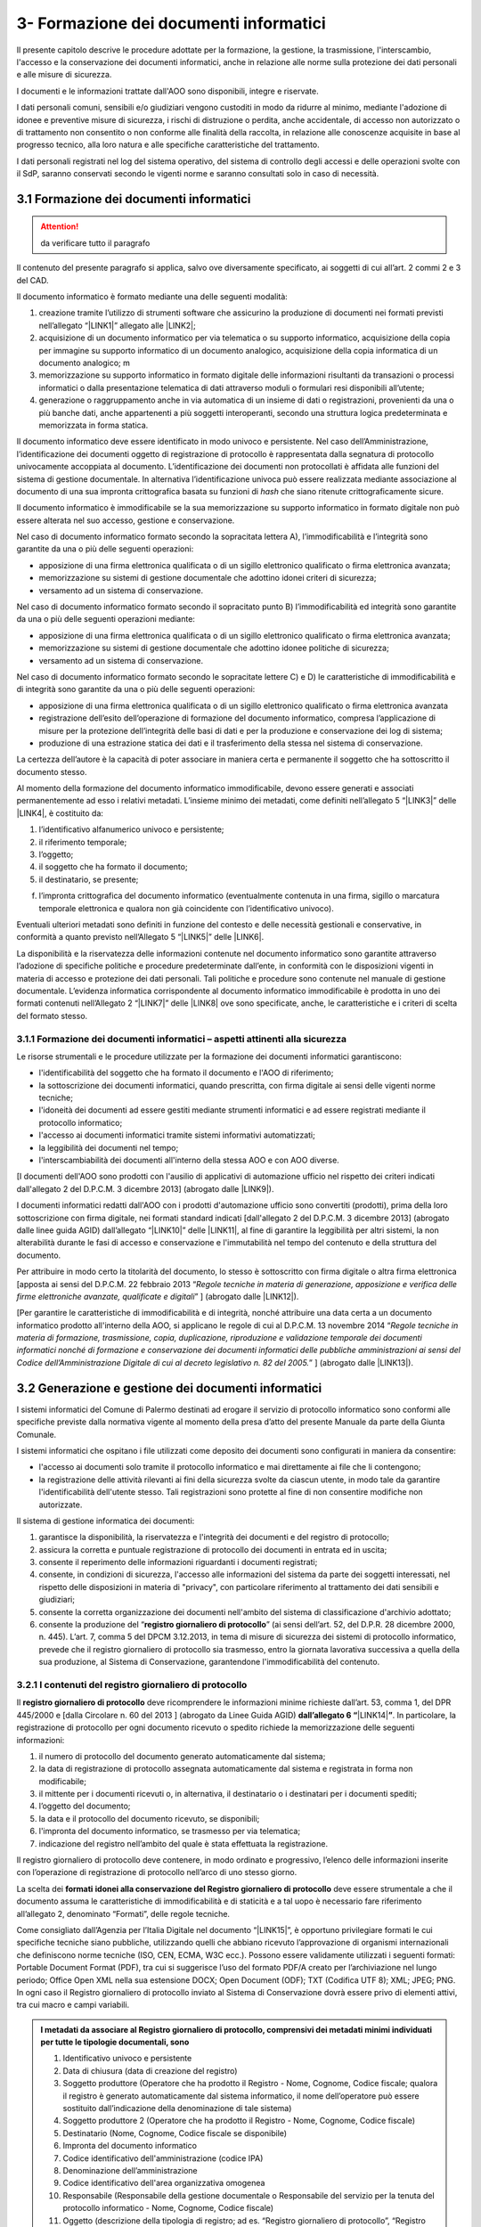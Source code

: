 
.. _h212a367a277835516b6e1e4c65a4e43:

3- Formazione dei documenti informatici 
****************************************

Il presente capitolo descrive le procedure adottate per la formazione, la gestione, la trasmissione, l'interscambio, l'accesso e la conservazione dei documenti informatici, anche in relazione alle norme sulla protezione dei dati personali e alle misure di sicurezza.

I documenti e le informazioni trattate dall'AOO sono disponibili, integre e riservate.

I dati personali comuni, sensibili e/o giudiziari vengono custoditi in modo da ridurre al minimo, mediante l'adozione di idonee e preventive misure di sicurezza, i rischi di distruzione o perdita, anche accidentale, di accesso non autorizzato o di trattamento non consentito o non conforme alle finalità della raccolta, in relazione alle conoscenze acquisite in base al progresso tecnico, alla loro natura e alle specifiche caratteristiche del trattamento. 

I dati personali registrati nel log del sistema operativo, del sistema di controllo degli accessi e delle operazioni svolte con il SdP, saranno conservati secondo le vigenti norme e saranno consultati solo in caso di necessità.

.. _h296b2d5d40656f102e3d2c1415164f6:

3.1 Formazione dei documenti informatici 
=========================================


..  Attention:: 

    da verificare tutto il paragrafo

Il contenuto del presente paragrafo si applica, salvo ove diversamente specificato, ai soggetti di cui all’art. 2 commi 2 e 3 del CAD.

Il documento informatico è formato mediante una delle seguenti modalità:

#. creazione tramite l’utilizzo di strumenti software che assicurino la produzione di documenti nei formati previsti nell’allegato “\ |LINK1|\ ” allegato alle \ |LINK2|\ ; 

#. acquisizione di un documento informatico per via telematica o su supporto informatico, acquisizione della copia per immagine su supporto informatico di un documento analogico, acquisizione della copia informatica di un documento analogico; m

#. memorizzazione su supporto informatico in formato digitale delle informazioni risultanti da transazioni o processi informatici o dalla presentazione telematica di dati attraverso moduli o formulari resi disponibili all’utente; 

#. generazione o raggruppamento anche in via automatica di un insieme di dati o registrazioni, provenienti da una o più banche dati, anche appartenenti a più soggetti interoperanti, secondo una struttura logica predeterminata e memorizzata in forma statica.

Il documento informatico deve essere identificato in modo univoco e persistente. Nel caso dell’Amministrazione, l’identificazione dei documenti oggetto di registrazione di protocollo è rappresentata dalla segnatura di protocollo univocamente accoppiata al documento. L’identificazione dei documenti non protocollati è affidata alle funzioni del sistema di gestione documentale. In alternativa l’identificazione univoca può essere realizzata mediante associazione al documento di una sua impronta crittografica basata su funzioni di \ |STYLE0|\  che siano ritenute crittograficamente sicure.

Il documento informatico è immodificabile se la sua memorizzazione su supporto informatico in formato digitale non può essere alterata nel suo accesso, gestione e conservazione.

Nel caso di documento informatico formato secondo la sopracitata lettera A), l’immodificabilità e l’integrità sono garantite da una o più delle seguenti operazioni:

* apposizione di una firma elettronica qualificata o di un sigillo elettronico qualificato o firma elettronica avanzata;

* memorizzazione su sistemi di gestione documentale che adottino idonei criteri di sicurezza;

* versamento ad un sistema di conservazione.

Nel caso di documento informatico formato secondo il sopracitato punto B)  l’immodificabilità ed integrità sono garantite da una o più delle seguenti operazioni mediante:

* apposizione di una firma elettronica qualificata o di un sigillo elettronico qualificato o firma elettronica avanzata;

* memorizzazione su sistemi di gestione documentale che adottino idonee politiche di sicurezza;

* versamento ad un sistema di conservazione.

Nel caso di documento informatico formato secondo le sopracitate lettere C) e D) le caratteristiche di immodificabilità e di integrità sono garantite da una o più delle seguenti operazioni:

* apposizione di una firma elettronica qualificata o di un sigillo elettronico qualificato o firma elettronica avanzata

* registrazione dell’esito dell’operazione di formazione del documento informatico, compresa l’applicazione di misure per la protezione dell’integrità delle basi di dati e per la produzione e conservazione dei log di sistema;

* produzione di una estrazione statica dei dati e il trasferimento della stessa nel sistema di conservazione.

La certezza dell’autore è la capacità di poter associare in maniera certa e permanente il soggetto che ha sottoscritto il documento stesso.

Al momento della formazione del documento informatico immodificabile, devono essere generati e associati permanentemente ad esso i relativi metadati. L’insieme minimo dei metadati, come definiti nell’allegato 5 “\ |LINK3|\ ”  delle \ |LINK4|\ , è costituito da:

#. l’identificativo alfanumerico univoco e persistente;

#. il riferimento temporale;

#. l’oggetto;

#. il soggetto che ha formato il documento;

#. il destinatario, se presente;

f) l’impronta crittografica del documento informatico (eventualmente contenuta in una firma, sigillo o marcatura temporale elettronica e qualora non già coincidente con l’identificativo univoco).

Eventuali ulteriori metadati sono definiti in funzione del contesto e delle necessità gestionali e conservative, in conformità a quanto previsto nell’Allegato  5 “\ |LINK5|\ ”  delle \ |LINK6|\ .

La disponibilità e la riservatezza delle informazioni contenute nel documento informatico sono garantite attraverso l’adozione di specifiche politiche e procedure predeterminate dall’ente, in conformità con le disposizioni vigenti in materia di accesso e protezione dei dati personali. Tali politiche e procedure sono contenute nel manuale di gestione documentale. L’evidenza informatica corrispondente al documento informatico immodificabile è prodotta in uno dei formati contenuti nell’Allegato 2 “\ |LINK7|\ ” delle \ |LINK8|\  ove sono specificate, anche, le caratteristiche e i criteri di scelta del formato stesso.

.. _h779303838426b4475523e3dd4d38:

3.1.1     Formazione dei documenti informatici – aspetti attinenti alla sicurezza
---------------------------------------------------------------------------------

Le risorse strumentali e le procedure utilizzate per la formazione dei documenti informatici garantiscono:

* l'identificabilità del soggetto che ha formato il documento e l'AOO di riferimento;

* la sottoscrizione dei documenti informatici, quando prescritta, con firma digitale ai sensi delle vigenti norme tecniche;

* l'idoneità dei documenti ad essere gestiti mediante strumenti informatici e ad essere registrati mediante il protocollo informatico;

* l'accesso ai documenti informatici tramite sistemi informativi automatizzati;

* la leggibilità dei documenti nel tempo;

* l'interscambiabilità dei documenti all'interno della stessa AOO e con AOO diverse.

[I documenti dell'AOO sono prodotti con l'ausilio di applicativi di automazione ufficio nel rispetto dei criteri indicati dall'allegato 2 del D.P.C.M. 3 dicembre 2013] (abrogato dalle \ |LINK9|\ ).

I documenti informatici redatti dall'AOO con i prodotti d'automazione ufficio sono convertiti (prodotti), prima della loro sottoscrizione con firma digitale, nei formati standard indicati [dall'allegato 2 del D.P.C.M. 3 dicembre 2013] (abrogato dalle linee guida AGID) dall’allegato “\ |LINK10|\ ” delle \ |LINK11|\ , al fine di garantire la leggibilità per altri sistemi, la non alterabilità durante le fasi di accesso e conservazione e l'immutabilità nel tempo del contenuto e della struttura del documento.

Per attribuire in modo certo la titolarità del documento, lo stesso è sottoscritto con firma digitale o altra firma elettronica [apposta ai sensi del D.P.C.M. 22 febbraio 2013 “\ |STYLE1|\ ” ] (abrogato dalle \ |LINK12|\ ).

[Per garantire le caratteristiche di immodificabilità e di integrità, nonché attribuire una data certa a un documento informatico prodotto all'interno della AOO, si applicano le regole di cui al D.P.C.M. 13 novembre 2014 “\ |STYLE2|\ ” ] (abrogato dalle \ |LINK13|\ ).

.. _h6547537d5592b1563635f7d293b1b80:

3.2    Generazione e gestione dei documenti informatici
=======================================================

I sistemi informatici  del Comune di Palermo destinati ad erogare il servizio di protocollo informatico sono conformi alle specifiche previste dalla normativa vigente al momento della presa d’atto del presente Manuale da parte della Giunta Comunale.

I sistemi informatici che ospitano i file utilizzati come deposito dei documenti sono configurati in maniera da consentire:

* l'accesso ai documenti solo tramite il protocollo informatico e mai direttamente ai file che li contengono;

* la registrazione delle attività rilevanti ai fini della sicurezza svolte da ciascun utente, in modo tale da garantire l'identificabilità dell'utente stesso. Tali registrazioni sono protette al fine di non consentire modifiche non autorizzate.

Il sistema di gestione informatica dei documenti:

#. garantisce la disponibilità, la riservatezza e l'integrità dei documenti e del registro di protocollo; 

#. assicura la corretta e puntuale registrazione di protocollo dei documenti in entrata ed in uscita;

#. consente il reperimento delle informazioni riguardanti i documenti registrati;

#. consente, in condizioni di sicurezza, l'accesso alle informazioni del sistema da parte dei soggetti interessati, nel rispetto delle disposizioni in materia di "privacy", con particolare riferimento al trattamento dei dati sensibili e giudiziari;

#. consente la corretta organizzazione dei documenti nell'ambito del sistema di classificazione d'archivio adottato;

#. consente la produzione del “\ |STYLE3|\ ” (ai sensi dell’art. 52, del D.P.R. 28 dicembre 2000, n. 445). L’art. 7, comma 5 del DPCM 3.12.2013, in tema di misure di sicurezza dei sistemi di protocollo informatico, prevede che il registro giornaliero di protocollo sia trasmesso, entro la giornata lavorativa successiva a quella della sua produzione, al Sistema di Conservazione, garantendone l'immodificabilità del contenuto. 

.. _h3d765d3c104b277920506d576e3359:

3.2.1  I contenuti del registro giornaliero di protocollo
---------------------------------------------------------

Il \ |STYLE4|\  deve ricomprendere le informazioni minime richieste dall’art. 53, comma 1, del DPR 445/2000 e [dalla Circolare n. 60 del 2013 ] (abrogato da Linee Guida AGID) \ |STYLE5|\ \ |LINK14|\ \ |STYLE6|\ . In particolare, la registrazione di protocollo per ogni documento ricevuto o spedito richiede la memorizzazione delle seguenti informazioni:

#. il numero di protocollo del documento generato automaticamente dal sistema;

#. la data di registrazione di protocollo assegnata automaticamente dal sistema e registrata in forma non modificabile;

#. il mittente per i documenti ricevuti o, in alternativa, il destinatario o i destinatari per i documenti spediti;

#. l’oggetto del documento;

#. la data e il protocollo del documento ricevuto, se disponibili;

#. l'impronta del documento informatico, se trasmesso per via telematica;

#. indicazione del registro nell’ambito del quale è stata effettuata la registrazione.

Il registro giornaliero di protocollo deve contenere, in modo ordinato e progressivo, l’elenco delle informazioni inserite con l’operazione di registrazione di protocollo nell’arco di uno stesso giorno.

La scelta dei \ |STYLE7|\  \ |STYLE8|\  deve essere strumentale a che il documento assuma le caratteristiche di immodificabilità e di staticità e a tal uopo è necessario fare riferimento all’allegato 2, denominato “Formati”, delle regole tecniche.

Come consigliato dall’Agenzia per l’Italia Digitale nel documento “\ |LINK15|\ ”, è opportuno privilegiare formati le cui specifiche tecniche siano pubbliche, utilizzando quelli che abbiano ricevuto l’approvazione di organismi internazionali che definiscono norme tecniche (ISO, CEN, ECMA, W3C ecc.). Possono essere validamente utilizzati i seguenti formati: Portable Document Format (PDF), tra cui si suggerisce l’uso del formato PDF/A creato per l’archiviazione nel lungo periodo; Office Open XML nella sua estensione DOCX; Open Document (ODF); TXT (Codifica UTF 8); XML; JPEG; PNG. In ogni caso il Registro giornaliero di protocollo inviato al Sistema di Conservazione dovrà essere privo di elementi attivi, tra cui macro e campi variabili.


.. admonition:: I metadati da associare al Registro giornaliero di protocollo, comprensivi dei metadati minimi individuati per tutte le tipologie documentali, sono

    #. Identificativo univoco e persistente 
    
    #. Data di chiusura (data di creazione del registro) 
    
    #. Soggetto produttore (Operatore che ha prodotto il Registro - Nome, Cognome, Codice fiscale; qualora il registro è generato automaticamente dal sistema informatico, il nome dell’operatore può essere sostituito dall’indicazione della denominazione di tale sistema) 
    
    #. Soggetto produttore 2 (Operatore che ha prodotto il Registro - Nome, Cognome, Codice fiscale) 
    
    #. Destinatario (Nome, Cognome, Codice fiscale se disponibile) 
    
    #. Impronta del documento informatico 
    
    #. Codice identificativo dell'amministrazione (codice IPA) 
    
    #. Denominazione dell’amministrazione 
    
    #. Codice identificativo dell'area organizzativa omogenea
    
    #. Responsabile (Responsabile della gestione documentale o Responsabile del servizio per la tenuta del protocollo informatico - Nome, Cognome, Codice fiscale) 
    
    #. Oggetto (descrizione della tipologia di registro; ad es. “Registro giornaliero di protocollo”, “Registro giornaliero delle modifiche di protocollo”, ecc.) 
    
    #. Codice identificativo del registro 
    
    #. Numero progressivo del registro 
    
    #. Anno 
    
    #. Numero della prima registrazione effettuata sul registro
    
    #. Numero dell’ultima registrazione effettuata sul registro 
    
    #. Data della prima registrazione effettuata sul registro 
    
    #. Data dell’ultima registrazione effettuata sul registro. 
    
    Sarà cura dell’Ente individuare ulteriori metadati (ad es. metadati di profilo archivistico, organizzativo, ecc.) da associare al documento informatico in oggetto. A tal proposito si ricorda che nel manuale di gestione devono essere riportati i metadati definiti per ogni tipologia di documento.

.. _h39297c4cb522a506e2f47702d7a4b65:

3.2.2 Flusso di gestione del documento informatico e piena integrazione con il protocollo informatico
-----------------------------------------------------------------------------------------------------

Il flusso di gestione del documento informatico, integrato pienamente con il protocollo informatico, è così strutturato:

#. il protocollo informatico, o un applicativo gestionale interoperabile con il protocollo informatico, genera il documento informatico tramite l’uso di un editor di testo. Nell’interfaccia visuale dell'applicativo, la maschera del protocollo informatico, o un applicativo gestionale interoperabile con il protocollo informatico, prevede la possibilità di selezionare diverse opzioni, quali ad esempio la modalità di invio del documento (email, PEC, posta ordinaria, ...) o la pubblicazione automatica all’albo pretorio in caso di atti amministrativi oggetto di pubblicazione (deliberazioni, determinazioni, ordinanze, avvisi, bandi, ecc), e i tag per permettere una metadatazione del documento informatico necessaria nelle attività di ricerca;

#. il documento informatico generato dall’editor testuale del protocollo, o dell’applicativo gestionale interoperabile con il protocollo informatico, viene analizzato, e ove ritenuto necessario modificato, e quindi firmato digitalmente dal dirigente responsabile del documento;

#. dopo l’apposizione della firma digitale del dirigente, il documento informatico viene protocollato nel protocollo informatico secondo i criteri di fascicolazione atti ad assicurarne una corretta  conservazione e tracciabilità nel tempo; i criteri di fascicolazioni sono trattati in questo manuale successivamente in un capitolo specifico;

#. i documenti informatici, una volta ottenuta la protocollazione, seguono il flusso di destinazione secondo il seguente schema:

    #. tutti i documenti informatici che rappresentano atti amministrativi con destinatari specifici vengono inviati via email, PEC (e ove necessario stampati e inviati via posta) agli indirizzi specificati negli atti stessi; 

    #. tutti i documenti informatici che rappresentano atti amministrativi senza destinatari specifici e che sono, ai sensi di legge, oggetto di pubblicazione all’albo pretorio (es.: deliberazioni, determinazioni, ordinanze, avvisi, bandi, ecc.), vengono pubblicati automaticamente dal sistema gestionale informatico (protocollo informatico o altro applicativo interoperabile con il protocollo informatico), in formato accessibile ai portatori di disabilità, sul sito web istituzionale nella sezione specifica “albo pretorio”.

.. _h741de3c706f2005f2d5555384226e:

3.3    Registrazioni di sicurezza
=================================

Le registrazioni di sicurezza sono costituite da informazioni di qualsiasi tipo presenti o transitate nell'applicativo di protocollo informatico che occorre mantenere, sia dal punto di vista regolamentare, sia in caso di controversie legali che abbiano ad oggetto le operazioni effettuate nell'applicativo, sia al fine di analizzare compiutamente le cause di eventuali incidenti di sicurezza.

Le registrazioni di sicurezza sono costituite:

* dai log di sistema, generati dal sistema operativo;

* dai log dei dispositivi di protezione periferica del sistema informatico;

* dalle registrazioni dell'applicativo di protocollo.

Le registrazioni di sicurezza sono soggette alle seguenti misure:

* l'accesso alle registrazioni è limitato, in sola lettura, esclusivamente, agli amministratori di sistema e al responsabile della sicurezza stessa;

* l'accesso dall'esterno da parte di persone non autorizzate non è consentito;

* l'operazione di scrittura delle registrazioni dell'applicativo di protocollo, è effettuata direttamente dallo stesso;

* le registrazioni sono soggette a copia giornaliera su disco;

* il periodo di conservazione dei supporti è conforme alla normativa vigente in materia.

.. _h424a3f374e59d4a4658616ac724d5c:

3.4    Trasmissione e interscambio dei documenti informatici 
=============================================================

Gli addetti delle AOO alle operazioni di trasmissione per via telematica di atti, dati e documenti formati con strumenti informatici non possono prendere cognizione della corrispondenza telematica, duplicare con qualsiasi mezzo o cedere a terzi, a qualsiasi titolo, informazioni anche in forma sintetica o per estratto sull'esistenza o sul contenuto di corrispondenza, comunicazioni o messaggi trasmessi per via telematica, salvo che si tratti di informazioni che, per loro natura o per espressa indicazione del mittente, sono destinate ad essere rese pubbliche.

Come previsto dalla normativa vigente, i dati e i documenti trasmessi per via telematica sono di proprietà del mittente sino a che non sia avvenuta la consegna al destinatario.

Al fine di tutelare la riservatezza dei dati personali, i dati, i certificati ed i documenti trasmessi all'interno della AOO o ad altre AOO, contengono soltanto le informazioni relative a stati, fatti e qualità personali di cui è consentita la diffusione e che sono strettamente necessarie per il perseguimento delle finalità per le quali vengono trasmesse.

Il server di posta certificata del fornitore esterno (provider) di cui si avvale l'AOO, oltre alle funzioni di un server SMTP tradizionale, svolge anche le seguenti operazioni:

* accesso all'indice dei gestori di posta elettronica certificata, allo scopo di verificare l'integrità del messaggio e del suo contenuto; 

* tracciamento delle attività nel file di log della posta; 

* gestione automatica delle ricevute di ritorno. 

Lo scambio per via telematica di messaggi protocollati tra AOO diverse presenta, in generale, esigenze specifiche in termini di sicurezza, quali quelle connesse con la protezione dei dati personali, sensibili e/o giudiziari come previsto dalla normativa vigente in materia di tutela della privacy.

Per garantire alla AOO ricevente la possibilità di verificare l'autenticità della provenienza, l'integrità del messaggio e la riservatezza del medesimo, viene utilizzata la tecnologia di firma digitale a disposizione delle amministrazioni coinvolte nello scambio dei messaggi.

.. _h35245f325644296062495d331675979:

3.4.1   Trasmissione e interscambio dei documenti informatici all'esterno della AOO (interoperabilità dei sistemi di protocollo informatico)
--------------------------------------------------------------------------------------------------------------------------------------------

Per interoperabilità dei sistemi di protocollo informatico si intende la possibilità di trattamento automatico, da parte di un sistema di protocollo ricevente, delle informazioni trasmesse da un sistema di protocollo mittente, allo scopo di automatizzare anche le attività ed i processi amministrativi conseguenti (articolo 55, comma 4, D.P.R. 28 dicembre 2000, n. 445). A tal fine, l’Ente deve assicurare le seguenti tre fasi:

* Interoperabilità - interoperabilità di protocollo vera e propria, attraverso la quale le procedure di protocollo delle Amministrazioni si scambiano documenti e dati, trattando l'uno le informazioni dell'altro; 

* Diffusione del sistema per il colloquio con tutti i soggetti pubblici e privati che, sul territorio nazionale, utilizzino la posta elettronica certificata (PEC) come canale di trasmissione;

* Diffusione di un sistema web per il colloquio con le imprese e i cittadini.

..  Note:: 

    La piattaforma informatica comunale offre lo stesso livello di sicurezza nella trasmissione e nel tracciamento degli eventi fornito dal sistema della posta elettronica certificata, e comunica, come ultima notifica, l'avvenuto trattamento al protocollo della comunicazione e trasmette al mittente della comunicazione i dati del protocollo ricevente.

E' garantita  l’interoperabilità con tutti i  sistemi di protocollo informatico delle Pubbliche Amministrazioni iscritte all’IPA (Indice della Pubblica Amministrazione). 

.. _h5e1f2b30807848681256547146e5c56:

3.4.2    Trasmissione e scambio dei documenti informatici all'interno della AOO
-------------------------------------------------------------------------------

Per i documenti scambiati all’interno della AOO con la posta elettronica non sono previste ulteriori forme di protezione.

.. _h4b61c50598416e263216784c295c38:

3.5    Accesso ai documenti informatici da parte degli utenti appartenenti all'AOO
==================================================================================

Il controllo degli accessi è assicurato utilizzando le credenziali di accesso ed un sistema di autorizzazione basato sulla profilazione degli utenti in via preventiva od altre tecniche e dispositivi di autenticazione sicura. 

La profilazione preventiva consente di definire le abilitazioni/autorizzazioni che possono essere effettuate/rilasciate ad un utente del servizio di protocollo e gestione documentale. 

Le regole per la composizione delle password e per il blocco delle utenze le relative politiche di composizione, di aggiornamento e, in generale, di sicurezza delle password, sono configurate sui sistemi di accesso come obbligatorie tramite il sistema operativo. 

Il sistema adottato dall’Amministrazione/AOO: 

* consente il controllo differenziato dell’accesso alle risorse del sistema per ciascun utente o gruppi di utenti;

* assicura il tracciamento di qualsiasi evento di modifica delle informazioni trattate e l’individuazione del suo autore. 

Tali registrazioni sono protette al fine di non consentire modifiche non autorizzate. 

Ciascun utente del sistema può accedere solamente ai documenti che sono stati assegnati, o agli UU ad esso subordinati. 

I documenti non vengono mai visualizzati dagli utenti privi di diritti di accesso, neanche a fronte di una ricerca generale nell’archivio. 

L'accesso al sistema avviene mediante immissione di un codice utente e relativa parola chiave modificabile da parte dell'utente.

I diversi livelli di autorizzazione per l'accesso alle funzioni del sistema di gestione informatica dei documenti sono attribuiti agli utenti dal RTP, su richiesta dei Dirigenti. Le abilitazioni all’utilizzo delle funzionalità del sistema di gestione informatica del protocollo e dei documenti, ovvero l’identificazione degli uffici utente, e del personale abilitato allo svolgimento delle operazioni di registrazione di protocollo, organizzazione e tenuta dei documenti all’interno dell’AOO, sono costantemente aggiornate a cura del RTP.

.. _h2c1d49286713f4173393445617246:

3.6       Accesso esterno da parte di privati
=============================================

Allo stato attuale non è previsto l'accesso al sistema di gestione informatica dei documenti da parte di utenti privati.

.. _h5b4566534b577234387a43582968488:

3.7       Accesso da parte di altre pubbliche amministrazioni
=============================================================

Allo stato attuale non è previsto l'accesso al sistema di gestione informatica dei documenti da parte di altre pubbliche amministrazioni. Tuttavia è previsto a breve che l'accesso al sistema di gestione informatica dei documenti dell'amministrazione da parte di altre AOO deve avvenire nel rispetto dei principi della cooperazione applicativa, secondo gli standard e il modello architetturale del Sistema Pubblico di Connettività (SPC) di cui agli art. 72 e ss. del d.lgs 7 marzo 2005 n. 82.

.. _h714a11687a447441463c3651105e64a:

3.8    Conservazione dei documenti informatici
==============================================

Il Comune utilizza sistemi di gestione documentale automatizzata. La funzione di conservazione dei documenti informatici, tuttora in fase di implementazione, deve avvenire nel rispetto delle modalità e tecniche specificate dal [D.P.C.M. 3 dicembre 2013 "\ |STYLE9|\ ” e del D.P.C.M. 13 novembre 2014 “\ |STYLE10|\ ”] (abrogato dalle linee guida AGID) dalle \ |LINK16|\ .

Le procedure di archiviazione saranno effettuate al momento della migrazione dei documenti informatici dal sistema di gestione corrente a quello destinato alla conservazione.

La conservazione garantirà l’integrità e l’affidabilità dei documenti, nonché il contesto di produzione, la loro struttura e il loro contenuto.

Si applicheranno in ogni caso, per l’archiviazione e la custodia dei documenti contenenti dati personali, le disposizioni di legge sulla tutela della riservatezza dei dati personali. 

La conservazione dovrà garantire  l’integrità e l’affidabilità dei documenti, nonché il contesto di produzione, la loro struttura e il loro contenuto.


..  Note:: 

    Il contenuto del testo di questa pagina è disponibile in formato aperto qui:
    \ |LINK17|\  


.. bottom of content


.. |STYLE0| replace:: *hash*

.. |STYLE1| replace:: *Regole tecniche in materia di generazione, apposizione e verifica delle firme elettroniche avanzate, qualificate e digitali*

.. |STYLE2| replace:: *Regole tecniche in materia di formazione, trasmissione, copia, duplicazione, riproduzione e validazione temporale dei documenti informatici nonché di formazione e conservazione dei documenti informatici delle pubbliche amministrazioni ai sensi del Codice dell’Amministrazione Digitale di cui al decreto legislativo n. 82 del 2005.*

.. |STYLE3| replace:: **registro giornaliero di protocollo**

.. |STYLE4| replace:: **registro giornaliero di protocollo**

.. |STYLE5| replace:: **dall’allegato 6 “**

.. |STYLE6| replace:: **”**

.. |STYLE7| replace:: **formati**

.. |STYLE8| replace:: **idonei alla conservazione del Registro giornaliero di protocollo**

.. |STYLE9| replace:: *Regole tecniche in materia di sistema di conservazione*

.. |STYLE10| replace:: *Regole tecniche in materia di formazione, trasmissione, copia, duplicazione, riproduzione e validazione temporale dei documenti informatici nonché di formazione e conservazione dei documenti informatici delle pubbliche amministrazioni ai sensi degli articoli 20, 22, 23 -bis , 23 -ter , 40, comma 1, 41, e 71, comma 1, del Codice dell’amministrazione digitale di cui al decreto legislativo n. 82 del 2005*


.. |LINK1| raw:: html

    <a href="https://docs.italia.it/AgID/documenti-in-consultazione/lg-documenti-informatici-docs/it/bozza/_downloads/5e42a9d5c8873a1dc532ef5522f5477c/All%202%20-%20Formati%20di%20File%20e%20Riversamento.pdf" target="_blank">formati di file e riversamento</a>

.. |LINK2| raw:: html

    <a href="https://docs.italia.it/AgID/documenti-in-consultazione/lg-documenti-informatici-docs/it/bozza/index.html" target="_blank">Linee guida sulla formazione, gestione e conservazione dei documenti informatici</a>

.. |LINK3| raw:: html

    <a href="https://docs.italia.it/AgID/documenti-in-consultazione/lg-documenti-informatici-docs/it/bozza/_downloads/68ba1a216597dd078bef95b520f86f14/All%205%20-I%20Metadati.pdf" target="_blank">Metadati</a>

.. |LINK4| raw:: html

    <a href="https://docs.italia.it/AgID/documenti-in-consultazione/lg-documenti-informatici-docs/it/bozza/index.html" target="_blank">Linee guida sulla formazione, gestione e conservazione dei documenti informatici</a>

.. |LINK5| raw:: html

    <a href="https://docs.italia.it/AgID/documenti-in-consultazione/lg-documenti-informatici-docs/it/bozza/_downloads/68ba1a216597dd078bef95b520f86f14/All%205%20-I%20Metadati.pdf" target="_blank">Metadati</a>

.. |LINK6| raw:: html

    <a href="https://docs.italia.it/AgID/documenti-in-consultazione/lg-documenti-informatici-docs/it/bozza/index.html" target="_blank">Linee guida sulla formazione, gestione e conservazione dei documenti informatici</a>

.. |LINK7| raw:: html

    <a href="https://docs.italia.it/AgID/documenti-in-consultazione/lg-documenti-informatici-docs/it/bozza/_downloads/5e42a9d5c8873a1dc532ef5522f5477c/All%202%20-%20Formati%20di%20File%20e%20Riversamento.pdf" target="_blank">Formati di file e riversamento</a>

.. |LINK8| raw:: html

    <a href="https://docs.italia.it/AgID/documenti-in-consultazione/lg-documenti-informatici-docs/it/bozza/index.html" target="_blank">Linee guida sulla formazione, gestione e conservazione dei documenti informatici</a>

.. |LINK9| raw:: html

    <a href="https://docs.italia.it/AgID/documenti-in-consultazione/lg-documenti-informatici-docs/it/bozza/index.html" target="_blank">Linee guida sulla formazione, gestione e conservazione dei documenti informatici</a>

.. |LINK10| raw:: html

    <a href="https://docs.italia.it/AgID/documenti-in-consultazione/lg-documenti-informatici-docs/it/bozza/_downloads/5e42a9d5c8873a1dc532ef5522f5477c/All%202%20-%20Formati%20di%20File%20e%20Riversamento.pdf" target="_blank">Formati di file e riversamento</a>

.. |LINK11| raw:: html

    <a href="https://docs.italia.it/AgID/documenti-in-consultazione/lg-documenti-informatici-docs/it/bozza/index.html" target="_blank">Linee guida sulla formazione, gestione e conservazione dei documenti informatici</a>

.. |LINK12| raw:: html

    <a href="https://docs.italia.it/AgID/documenti-in-consultazione/lg-documenti-informatici-docs/it/bozza/index.html" target="_blank">Linee guida sulla formazione, gestione e conservazione dei documenti informatici</a>

.. |LINK13| raw:: html

    <a href="https://docs.italia.it/AgID/documenti-in-consultazione/lg-documenti-informatici-docs/it/bozza/index.html" target="_blank">Linee guida sulla formazione, gestione e conservazione dei documenti informatici</a>

.. |LINK14| raw:: html

    <a href="https://docs.italia.it/AgID/documenti-in-consultazione/lg-documenti-informatici-docs/it/bozza/_downloads/79ebfd0000672f477eac7b869b7f1694/All%206%20-%20Comunicazione%20tra%20AOO%20di%20Documenti%20Amministrativi%20Protocollati.pdf" target="_blank">Comunicazione tra AOO di documenti amministrativi protocollati</a>

.. |LINK15| raw:: html

    <a href="https://www.agid.gov.it/sites/default/files/repository_files/documenti_indirizzo/istruzioni_per_la_produzione_e_conservazione_registro_giornaliero_di_protocollo.pdf" target="_blank">Istruzioni per la produzione e conservazione del registro giornaliero di protocollo</a>

.. |LINK16| raw:: html

    <a href="https://docs.italia.it/AgID/documenti-in-consultazione/lg-documenti-informatici-docs" target="_blank">Linee guida Agid formazione-gestione-conservazione documento informatico del 2020</a>

.. |LINK17| raw:: html

    <a href="http://bit.ly/manuale-capitolo-3" target="_blank">http://bit.ly/manuale-capitolo-3</a>

